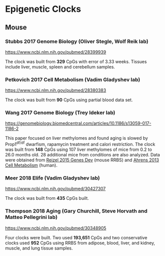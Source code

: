 * Epigenetic Clocks
** Mouse
*** Stubbs 2017 Genome Biology (Oliver Stegle, Wolf Reik lab)
https://www.ncbi.nlm.nih.gov/pubmed/28399939

The clock was built from *329* CpGs with error of 3.33 weeks. Tissues include liver, muscle, spleen and cerebellum samples.

*** Petkovich 2017 Cell Metabolism (Vadim Gladyshev lab)
https://www.ncbi.nlm.nih.gov/pubmed/28380383

The clock was built from *90* CpGs using partial blood data set.

*** Wang 2017 Genome Biology (Trey Ideker lab)
https://genomebiology.biomedcentral.com/articles/10.1186/s13059-017-1186-2

This paper focused on liver methylomes and found aging is slowed by Prop1^{df/df} dwarfism, rapamycin treatment and calori restriction. The clock was built from *148* CpGs using 107 liver methylomes of mice from 0.2 to 26.0 months old. 28 additional mice from conditions are also analyzed. Data were obtained from [[https://www.ncbi.nlm.nih.gov/pmc/articles/PMC4421981/][Reizel 2015 Genes Dev]] (mouse RRBS) and [[https://www.sciencedirect.com/science/article/pii/S1550413113002933?via%253Dihub][Ahrens 2013 Cell Metabolism]] (human).

*** Meer 2018 Elife (Vadim Gladyshev lab)
https://www.ncbi.nlm.nih.gov/pubmed/30427307

The clock was built from *435* CpGs built.

*** Thompson 2018 Aging (Gary Churchill, Steve Horvath and Matteo Pellegrini lab)
https://www.ncbi.nlm.nih.gov/pubmed/30348905

Four clocks were built. Two used *193,651* CpGs and two conservative clocks used *952* CpGs using RRBS from adipose, blood, liver, and kidney, muscle, and lung tissue samples.
   
